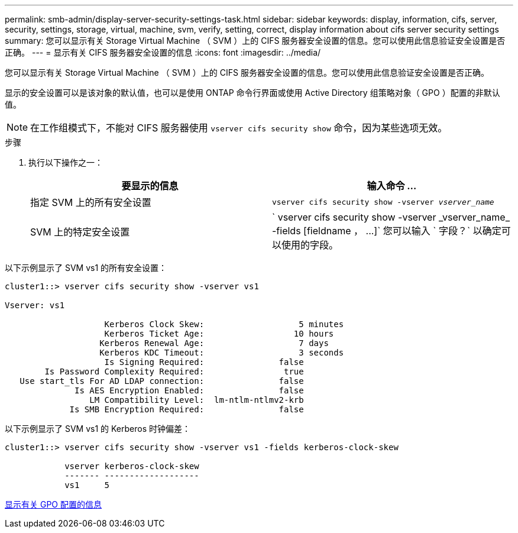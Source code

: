 ---
permalink: smb-admin/display-server-security-settings-task.html 
sidebar: sidebar 
keywords: display, information, cifs, server, security, settings, storage, virtual, machine, svm, verify, setting, correct, display information about cifs server security settings 
summary: 您可以显示有关 Storage Virtual Machine （ SVM ）上的 CIFS 服务器安全设置的信息。您可以使用此信息验证安全设置是否正确。 
---
= 显示有关 CIFS 服务器安全设置的信息
:icons: font
:imagesdir: ../media/


[role="lead"]
您可以显示有关 Storage Virtual Machine （ SVM ）上的 CIFS 服务器安全设置的信息。您可以使用此信息验证安全设置是否正确。

显示的安全设置可以是该对象的默认值，也可以是使用 ONTAP 命令行界面或使用 Active Directory 组策略对象（ GPO ）配置的非默认值。

[NOTE]
====
在工作组模式下，不能对 CIFS 服务器使用 `vserver cifs security show` 命令，因为某些选项无效。

====
.步骤
. 执行以下操作之一：
+
|===
| 要显示的信息 | 输入命令 ... 


 a| 
指定 SVM 上的所有安全设置
 a| 
`vserver cifs security show -vserver _vserver_name_`



 a| 
SVM 上的特定安全设置
 a| 
` +vserver cifs security show -vserver _vserver_name_ -fields [fieldname ， ...]+` 您可以输入 ` 字段？` 以确定可以使用的字段。

|===


以下示例显示了 SVM vs1 的所有安全设置：

[listing]
----
cluster1::> vserver cifs security show -vserver vs1

Vserver: vs1

                    Kerberos Clock Skew:                   5 minutes
                    Kerberos Ticket Age:                  10 hours
                   Kerberos Renewal Age:                   7 days
                   Kerberos KDC Timeout:                   3 seconds
                    Is Signing Required:               false
        Is Password Complexity Required:                true
   Use start_tls For AD LDAP connection:               false
              Is AES Encryption Enabled:               false
                 LM Compatibility Level:  lm-ntlm-ntlmv2-krb
             Is SMB Encryption Required:               false
----
以下示例显示了 SVM vs1 的 Kerberos 时钟偏差：

[listing]
----
cluster1::> vserver cifs security show -vserver vs1 -fields kerberos-clock-skew

            vserver kerberos-clock-skew
            ------- -------------------
            vs1     5
----
xref:display-gpo-config-task.adoc[显示有关 GPO 配置的信息]

